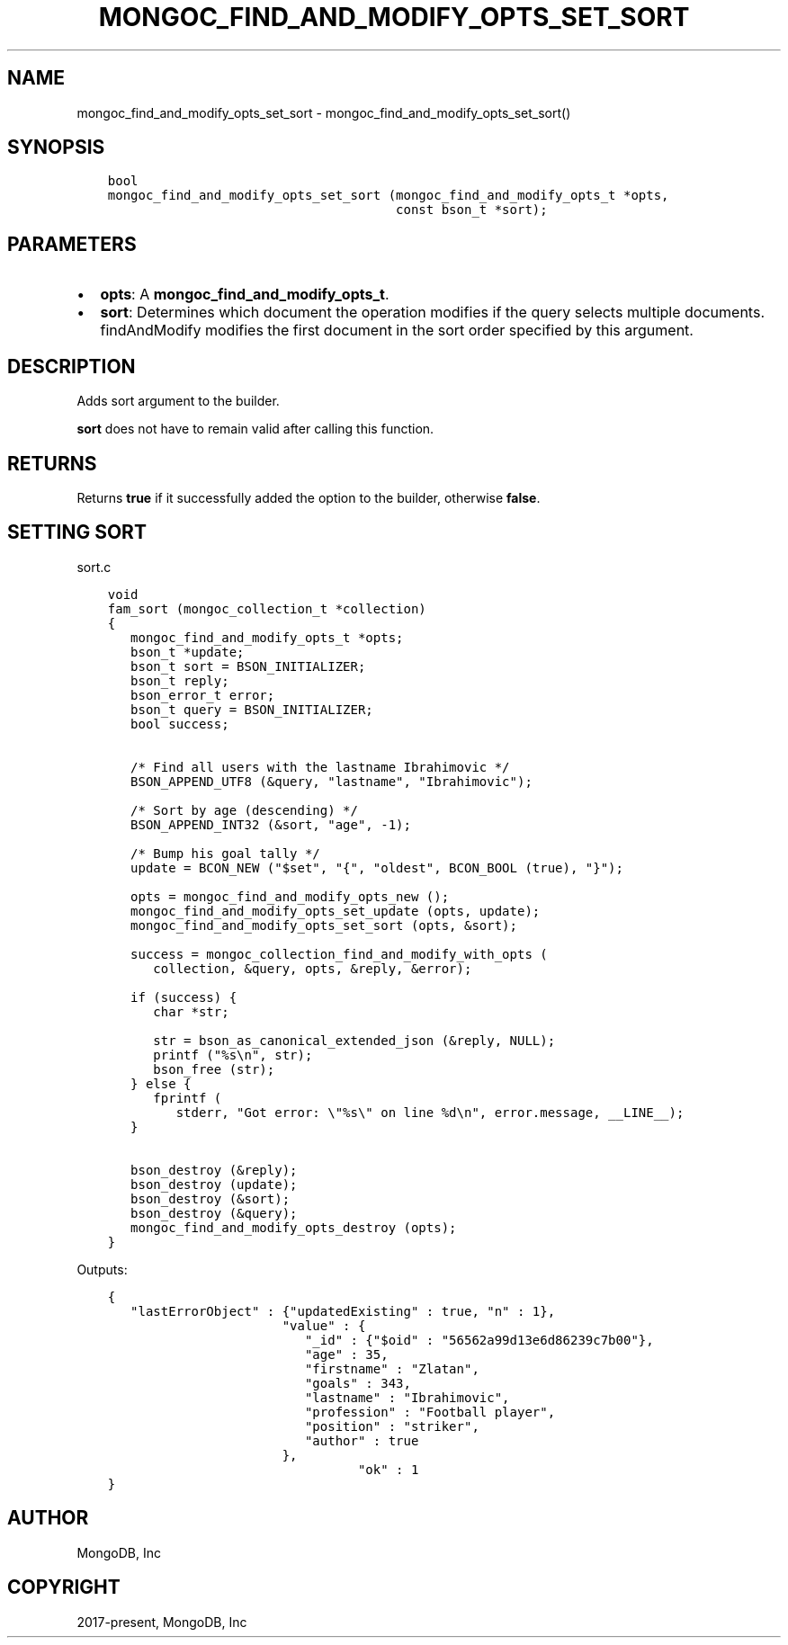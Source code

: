 .\" Man page generated from reStructuredText.
.
.TH "MONGOC_FIND_AND_MODIFY_OPTS_SET_SORT" "3" "Apr 08, 2021" "1.18.0-alpha" "libmongoc"
.SH NAME
mongoc_find_and_modify_opts_set_sort \- mongoc_find_and_modify_opts_set_sort()
.
.nr rst2man-indent-level 0
.
.de1 rstReportMargin
\\$1 \\n[an-margin]
level \\n[rst2man-indent-level]
level margin: \\n[rst2man-indent\\n[rst2man-indent-level]]
-
\\n[rst2man-indent0]
\\n[rst2man-indent1]
\\n[rst2man-indent2]
..
.de1 INDENT
.\" .rstReportMargin pre:
. RS \\$1
. nr rst2man-indent\\n[rst2man-indent-level] \\n[an-margin]
. nr rst2man-indent-level +1
.\" .rstReportMargin post:
..
.de UNINDENT
. RE
.\" indent \\n[an-margin]
.\" old: \\n[rst2man-indent\\n[rst2man-indent-level]]
.nr rst2man-indent-level -1
.\" new: \\n[rst2man-indent\\n[rst2man-indent-level]]
.in \\n[rst2man-indent\\n[rst2man-indent-level]]u
..
.SH SYNOPSIS
.INDENT 0.0
.INDENT 3.5
.sp
.nf
.ft C
bool
mongoc_find_and_modify_opts_set_sort (mongoc_find_and_modify_opts_t *opts,
                                      const bson_t *sort);
.ft P
.fi
.UNINDENT
.UNINDENT
.SH PARAMETERS
.INDENT 0.0
.IP \(bu 2
\fBopts\fP: A \fBmongoc_find_and_modify_opts_t\fP\&.
.IP \(bu 2
\fBsort\fP: Determines which document the operation modifies if the query selects multiple documents. findAndModify modifies the first document in the sort order specified by this argument.
.UNINDENT
.SH DESCRIPTION
.sp
Adds sort argument to the builder.
.sp
\fBsort\fP does not have to remain valid after calling this function.
.SH RETURNS
.sp
Returns \fBtrue\fP if it successfully added the option to the builder, otherwise \fBfalse\fP\&.
.SH SETTING SORT
.sp
sort.c
.INDENT 0.0
.INDENT 3.5
.sp
.nf
.ft C
void
fam_sort (mongoc_collection_t *collection)
{
   mongoc_find_and_modify_opts_t *opts;
   bson_t *update;
   bson_t sort = BSON_INITIALIZER;
   bson_t reply;
   bson_error_t error;
   bson_t query = BSON_INITIALIZER;
   bool success;


   /* Find all users with the lastname Ibrahimovic */
   BSON_APPEND_UTF8 (&query, "lastname", "Ibrahimovic");

   /* Sort by age (descending) */
   BSON_APPEND_INT32 (&sort, "age", \-1);

   /* Bump his goal tally */
   update = BCON_NEW ("$set", "{", "oldest", BCON_BOOL (true), "}");

   opts = mongoc_find_and_modify_opts_new ();
   mongoc_find_and_modify_opts_set_update (opts, update);
   mongoc_find_and_modify_opts_set_sort (opts, &sort);

   success = mongoc_collection_find_and_modify_with_opts (
      collection, &query, opts, &reply, &error);

   if (success) {
      char *str;

      str = bson_as_canonical_extended_json (&reply, NULL);
      printf ("%s\en", str);
      bson_free (str);
   } else {
      fprintf (
         stderr, "Got error: \e"%s\e" on line %d\en", error.message, __LINE__);
   }

   bson_destroy (&reply);
   bson_destroy (update);
   bson_destroy (&sort);
   bson_destroy (&query);
   mongoc_find_and_modify_opts_destroy (opts);
}

.ft P
.fi
.UNINDENT
.UNINDENT
.sp
Outputs:
.INDENT 0.0
.INDENT 3.5
.sp
.nf
.ft C
{
   "lastErrorObject" : {"updatedExisting" : true, "n" : 1},
                       "value" : {
                          "_id" : {"$oid" : "56562a99d13e6d86239c7b00"},
                          "age" : 35,
                          "firstname" : "Zlatan",
                          "goals" : 343,
                          "lastname" : "Ibrahimovic",
                          "profession" : "Football player",
                          "position" : "striker",
                          "author" : true
                       },
                                 "ok" : 1
}
.ft P
.fi
.UNINDENT
.UNINDENT
.SH AUTHOR
MongoDB, Inc
.SH COPYRIGHT
2017-present, MongoDB, Inc
.\" Generated by docutils manpage writer.
.
